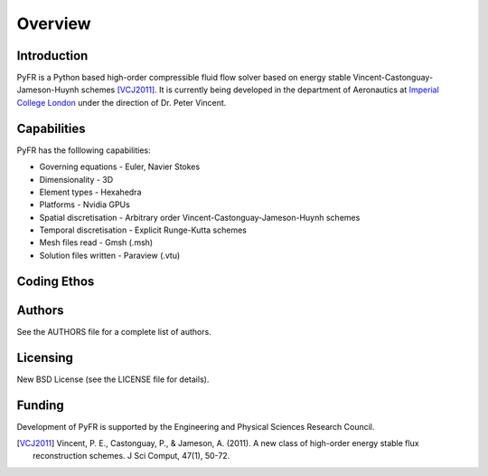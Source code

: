 ========
Overview
========

Introduction
------------

PyFR is a Python based high-order compressible fluid flow solver based
on energy stable Vincent-Castonguay-Jameson-Huynh schemes [VCJ2011]_. It
is currently being developed in the department of Aeronautics at
`Imperial College London <https://www.imperial.ac.uk>`_ under the
direction of Dr. Peter Vincent.

Capabilities
------------

PyFR has the folllowing capabilities:

- Governing equations - Euler, Navier Stokes
- Dimensionality - 3D
- Element types - Hexahedra
- Platforms - Nvidia GPUs
- Spatial discretisation - Arbitrary order Vincent-Castonguay-Jameson-Huynh schemes
- Temporal discretisation - Explicit Runge-Kutta schemes
- Mesh files read - Gmsh (.msh)
- Solution files written - Paraview (.vtu)

Coding Ethos
--------------

Authors
-------

See the AUTHORS file for a complete list of authors.

Licensing
---------

New BSD License (see the LICENSE file for details).

Funding
-------

Development of PyFR is supported by the Engineering and Physical
Sciences Research Council.

.. [VCJ2011] Vincent, P. E., Castonguay, P., & Jameson, A. (2011). A new
   class of high-order energy stable flux reconstruction schemes. J Sci
   Comput, 47(1), 50-72.
